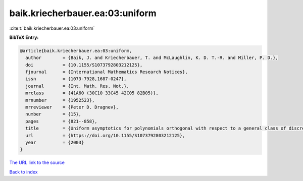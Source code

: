 baik.kriecherbauer.ea:03:uniform
================================

:cite:t:`baik.kriecherbauer.ea:03:uniform`

**BibTeX Entry:**

.. code-block:: bibtex

   @article{baik.kriecherbauer.ea:03:uniform,
     author        = {Baik, J. and Kriecherbauer, T. and McLaughlin, K. D. T.-R. and Miller, P. D.},
     doi           = {10.1155/S1073792803212125},
     fjournal      = {International Mathematics Research Notices},
     issn          = {1073-7928,1687-0247},
     journal       = {Int. Math. Res. Not.},
     mrclass       = {41A60 (30C10 33C45 42C05 82B05)},
     mrnumber      = {1952523},
     mrreviewer    = {Peter D. Dragnev},
     number        = {15},
     pages         = {821--858},
     title         = {Uniform asymptotics for polynomials orthogonal with respect to a general class of discrete weights and universality results for associated ensembles: announcement of results},
     url           = {https://doi.org/10.1155/S1073792803212125},
     year          = {2003}
   }

`The URL link to the source <https://doi.org/10.1155/S1073792803212125>`__


`Back to index <../By-Cite-Keys.html>`__
